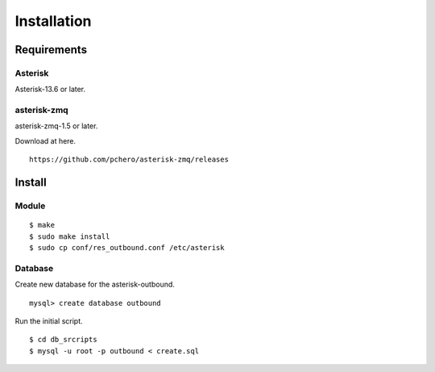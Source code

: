 .. installation

************
Installation
************

Requirements
============

Asterisk
--------
Asterisk-13.6 or later.

asterisk-zmq
------------
asterisk-zmq-1.5 or later.

Download at here.

::

   https://github.com/pchero/asterisk-zmq/releases

Install
=======

Module
------
::

   $ make
   $ sudo make install
   $ sudo cp conf/res_outbound.conf /etc/asterisk 

Database
--------

Create new database for the asterisk-outbound.

::

   mysql> create database outbound
   
Run the initial script.

::

   $ cd db_srcripts
   $ mysql -u root -p outbound < create.sql

